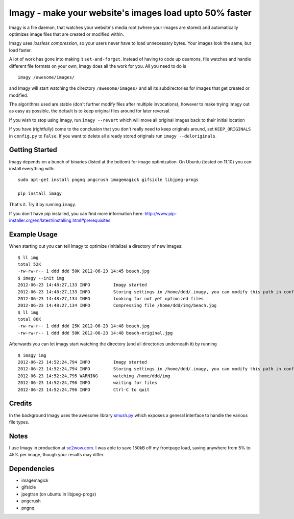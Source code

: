 Imagy - make your website's images load upto 50% faster
===============

Imagy is a file daemon, that watches your website's media root (where your images are stored) and automatically optimizes image files that are created or modified within. 

Imagy uses *lossless compression*, so your users never have to load unnecessary bytes. Your images look the same, but load faster.

A lot of work has gone into making it ``set-and-forget``. Instead of having to code up deamons, file watches and handle different file formats on your own, Imagy does all the work for you. All you need to do is
::

    imagy /awesome/images/
    
and Imagy will start watching the directory ``/awesome/images/`` and all its subdirectories for images that get created or modified.

The algorithms used are stable (don't further modify files after multiple invocations), however to make trying Imagy out as easy as possible, the default is to keep original files around for later reversal. 

If you wish to stop using Imagy, run ``imagy --revert`` which will move all original images back to their initial location

If you have (rightfully) come to the conclusion that you don't really need to keep originals around, set ``KEEP_ORIGINALS`` in ``config.py`` to ``False``. If you want to delete all already stored originals run ``imagy --deloriginals``.


Getting Started 
-----------------


Imagy depends on a bunch of binaries (listed at the bottom) for image optimization. On Ubuntu (tested on 11.10) you can install everything with:

::

    sudo apt-get install pngnq pngcrush imagemagick gifsicle libjpeg-progs

    pip install imagy
    

That's it. Try it by running ``imagy``.

If you don't have pip installed, you can find more information here: http://www.pip-installer.org/en/latest/installing.html#prerequisites


Example Usage
-----------------

When starting out you can tell Imagy to optimize (initialize) a directory of new images:

::

    $ ll img
    total 52K
    -rw-rw-r-- 1 ddd ddd 50K 2012-06-23 14:45 beach.jpg
    $ imagy --init img
    2012-06-23 14:48:27,133 INFO         Imagy started
    2012-06-23 14:48:27,133 INFO         Storing settings in /home/ddd/.imagy, you can modify this path in config.py under STORE_PATH
    2012-06-23 14:48:27,134 INFO         looking for not yet optimized files
    2012-06-23 14:48:27,134 INFO         Compressing file /home/ddd/img/beach.jpg
    $ ll img
    total 80K
    -rw-rw-r-- 1 ddd ddd 25K 2012-06-23 14:48 beach.jpg
    -rw-rw-r-- 1 ddd ddd 50K 2012-06-23 14:48 beach-original.jpg

Afterwards you can let imagy start watching the directory (and all directories underneath it) by running

::

    $ imagy img
    2012-06-23 14:52:24,794 INFO         Imagy started
    2012-06-23 14:52:24,794 INFO         Storing settings in /home/ddd/.imagy, you can modify this path in config.py under STORE_PATH
    2012-06-23 14:52:24,795 WARNING      watching /home/ddd/img
    2012-06-23 14:52:24,796 INFO         waiting for files
    2012-06-23 14:52:24,796 INFO         Ctrl-C to quit


Credits
-----------------

In the background Imagy uses the awesome library smush.py_ which exposes a general interface to handle the various file types.

.. _smush.py: https://github.com/thebeansgroup/smush.py

Notes
-----------------

I use Imagy in production at sc2wow.com_. I was able to save 150kB off my frontpage load, saving anywhere from 5% to 45% per image, though your results may differ.

.. _sc2wow.com: http://sc2wow.com


Dependencies
-----------------

- imagemagick
- gifsicle
- jpegtran (on ubuntu in libjpeg-progs)
- pngcrush
- pngnq 
